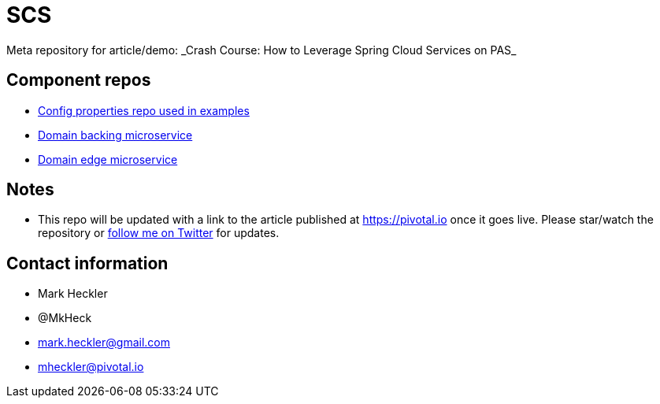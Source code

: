 # SCS
Meta repository for article/demo: _Crash Course: How to Leverage Spring Cloud Services on PAS_

## Component repos

* https://github.com/mkheck/SCSconfig[Config properties repo used in examples]
* https://github.com/mkheck/SCScoffee-service[Domain backing microservice]
* https://github.com/mkheck/SCSedge-service[Domain edge microservice]

## Notes

* This repo will be updated with a link to the article published at https://pivotal.io once it goes live. Please star/watch the repository or https://www.twitter.com/mkheck[follow me on Twitter] for updates.

## Contact information

* Mark Heckler
* @MkHeck
* mark.heckler@gmail.com
* mheckler@pivotal.io
